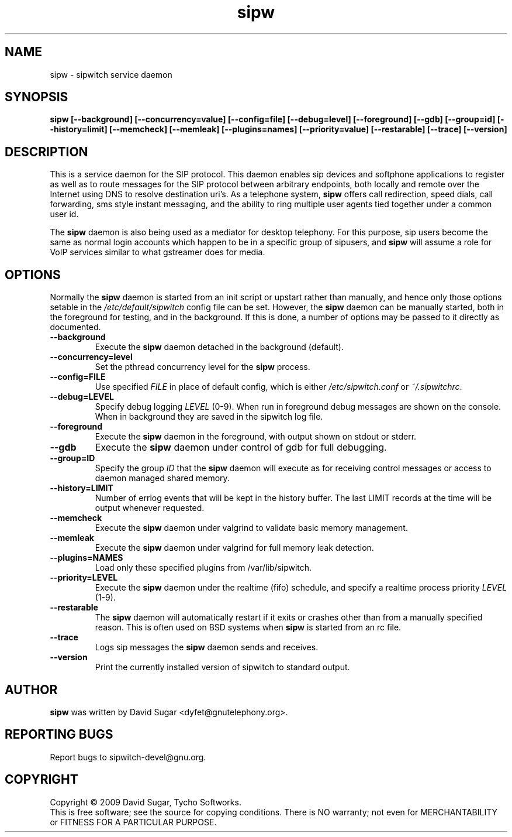 .\" sipw - sipwitch service daemon.
.\" Copyright (c) 2009 David Sugar <dyfet@gnutelephony.org>
.\"
.\" This manual page is free software; you can redistribute it and/or modify
.\" it under the terms of the GNU General Public License as published by
.\" the Free Software Foundation; either version 3 of the License, or
.\" (at your option) any later version.
.\"
.\" This program is distributed in the hope that it will be useful,
.\" but WITHOUT ANY WARRANTY; without even the implied warranty of
.\" MERCHANTABILITY or FITNESS FOR A PARTICULAR PURPOSE.  See the
.\" GNU General Public License for more details.
.\"
.\" You should have received a copy of the GNU General Public License
.\" along with this program; if not, write to the Free Software
.\" Foundation, Inc.,59 Temple Place - Suite 330, Boston, MA 02111-1307, USA.
.\"
.\" This manual page is written especially for Debian GNU/Linux.
.\"
.TH sipw "8" "December 2009" "GNU SIP Witch" "GNU Telephony"
.SH NAME
sipw \- sipwitch service daemon
.SH SYNOPSIS
.B sipw
.B [--background]
.BI [--concurrency=value]
.BI [--config=file]
.BI [--debug=level]
.B [--foreground]
.B [--gdb]
.BI [--group=id]
.BI [--history=limit]
.B [--memcheck]
.B [--memleak]
.BI [--plugins=names]
.BI [--priority=value]
.B [--restarable]
.B [--trace]
.B [--version]
.SH DESCRIPTION
This is a service daemon for the SIP protocol.  This daemon enables sip
devices and softphone applications to register as well as to route messages
for the SIP protocol between arbitrary endpoints, both locally and remote
over the Internet using DNS to resolve destination uri's.  As a telephone
system, \fBsipw\fR offers call redirection, speed dials, call forwarding,
sms style instant messaging, and the ability to ring multiple user agents 
tied together under a common user id.
.PP
The \fBsipw\fR daemon is also being used as a mediator for desktop telephony.
For this purpose, sip users become the same as normal login accounts which
happen to be in a specific group of sipusers, and \fBsipw\fR will assume a
role for VoIP services similar to what gstreamer does for media.
.SH OPTIONS
Normally the \fBsipw\fR daemon is started from an init script or upstart
rather than manually, and hence only those options setable in the
.I /etc/default/sipwitch
config file can be set.  However, the \fBsipw\fR daemon can be manually
started, both in the foreground for testing, and in the background.  If
this is done, a number of options may be passed to it directly as documented.
.TP
.B --background
Execute the \fBsipw\fR daemon detached in the background (default).
.TP
.B --concurrency=level
Set the pthread concurrency level for the \fBsipw\fR process.
.TP
.B --config=FILE
Use specified \fIFILE\fR in place of default config, which is either 
\fI/etc/sipwitch.conf\fR or \fI~/.sipwitchrc\fR.
.TP
.B --debug=LEVEL
Specify debug logging \fILEVEL\fR (0-9).  When run in foreground debug
messages are shown on the console.  When in background they are saved in
the sipwitch log file.
.TP
.B --foreground
Execute the \fBsipw\fR daemon in the foreground, with output shown on stdout
or stderr.
.TP
.B --gdb
Execute the \fBsipw\fR daemon under control of gdb for full debugging.
.TP
.B --group=ID
Specify the group \fIID\fR that the \fBsipw\fR daemon will execute as for 
receiving control messages or access to daemon managed shared memory.
.TP
.B --history=LIMIT
Number of errlog events that will be kept in the history buffer.  The last
LIMIT records at the time will be output whenever requested.
.TP
.B --memcheck
Execute the \fBsipw\fR daemon under valgrind to validate basic memory management.
.TP
.B --memleak
Execute the \fBsipw\fR daemon under valgrind for full memory leak detection.
.TP
.B --plugins=NAMES
Load only these specified plugins from /var/lib/sipwitch.
.TP
.BI --priority=LEVEL
Execute the \fBsipw\fR daemon under the realtime (fifo) schedule, and specify
a realtime process priority \fILEVEL\fR (1-9).
.TP
.B --restarable
The \fBsipw\fR daemon will automatically restart if it exits or crashes other
than from a manually specified reason.  This is often used on BSD systems 
when \fBsipw\fR is started from an rc file.
.TP
.B --trace
Logs sip messages the \fBsipw\fR daemon sends and receives.
.TP
.B --version
Print the currently installed version of sipwitch to standard output.
.SH AUTHOR
.B sipw
was written by David Sugar <dyfet@gnutelephony.org>.
.SH "REPORTING BUGS"
Report bugs to sipwitch-devel@gnu.org.
.SH COPYRIGHT
Copyright \(co 2009 David Sugar, Tycho Softworks.
.br
This is free software; see the source for copying conditions.  There is NO
warranty; not even for MERCHANTABILITY or FITNESS FOR A PARTICULAR
PURPOSE.

